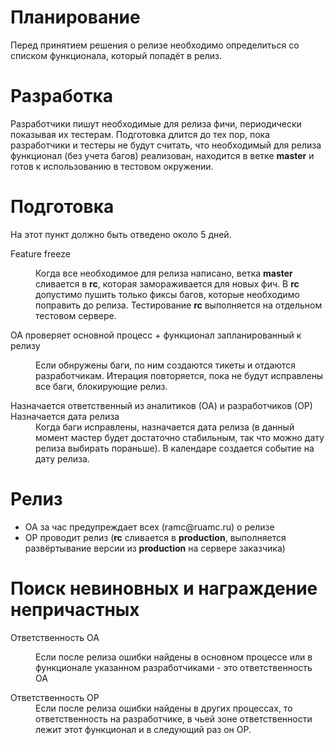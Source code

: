* Планирование
  Перед принятием решения о релизе необходимо определиться со списком
  функционала, который попадёт в релиз.

* Разработка
  Разработчики пишут необходимые для релиза фичи, периодически показывая
  их тестерам. Подготовка длится до тех пор, пока разработчики и тестеры
  не будут считать, что необходимый для релиза функционал (без учета
  багов) реализован, находится в ветке *master* и готов к использованию
  в тестовом окружении.

* Подготовка
  На этот пункт должно быть отведено около 5 дней.

- Feature freeze ::
  Когда все необходимое для релиза написано, ветка *master*
  сливается в *rc*, которая замораживается для новых фич.
  В *rc* допустимо пушить только фиксы багов, которые
  необходимо поправить до релиза. Тестирование *rc* выполняется
  на отдельном тестовом сервере.

- ОА проверяет основной процесс + функционал запланированный к релизу ::
   Если обнружены баги, по ним создаются тикеты и отдаются
   разработчикам. Итерация повторяется, пока не будут исправлены все
   баги, блокирующие релиз.

- Назначается ответственный из аналитиков (ОА) и разработчиков (ОР) ::

- Назначается дата релиза ::
   Когда баги исправлены, назначается дата релиза (в данный момент мастер
   будет достаточно стабильным, так что можно дату релиза выбирать
   пораньше). В календаре создается событие на дату релиза.

* Релиз
- ОА за час предупреждает всех (ramc@ruamc.ru) о релизе
- ОР проводит релиз (*rc* сливается в *production*, выполняется
  развёртывание версии из *production* на сервере заказчика)

* Поиск невиновных и награждение непричастных

- Ответственность ОА ::
  Если после релиза ошибки найдены в основном процессе или в
  функционале указанном разработчиками - это ответственность ОА

- Ответственность ОР ::
  Если после релиза ошибки найдены в других процессах, то
  ответственность на разработчике, в чьей зоне ответственности лежит
  этот функционал и в следующий раз он ОР.
